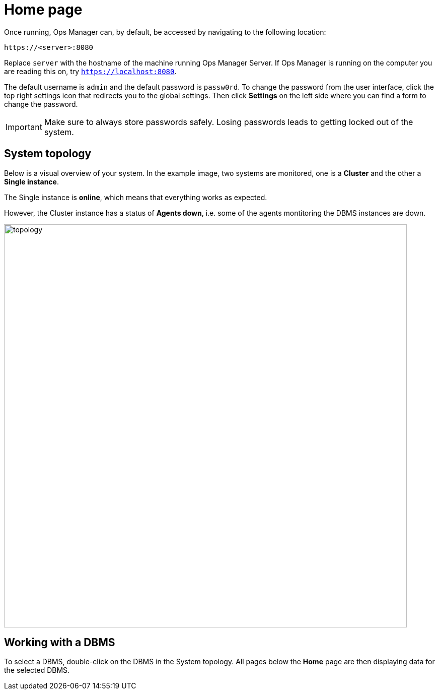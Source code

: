 = Home page
:description: This section describes the Home Page of the Neo4j Ops Manager.

Once running, Ops Manager can, by default, be accessed by navigating to the following location:

----
https://<server>:8080
----

Replace `server` with the hostname of the machine running Ops Manager Server.
If Ops Manager is running on the computer you are reading this on, try `https://localhost:8080`.

The default username is `admin` and the default password is `passw0rd`.
To change the password from the user interface, click the top right settings icon that redirects you to the global settings.
Then click *Settings* on the left side where you can find a form to change the password.

[IMPORTANT]
====
Make sure to always store passwords safely.
Losing passwords leads to getting locked out of the system.
====

[[system-topology]]
== System topology

Below is a visual overview of your system.
In the example image, two systems are monitored, one is a *Cluster* and the other a *Single instance*.

The Single instance is *online*, which means that everything works as expected.

However, the Cluster instance has a status of *Agents down*, i.e. some of the agents montitoring the DBMS instances are down.

image::topology.png[width=800]


[[working-with-a-dbms]]
== Working with a DBMS

To select a DBMS, double-click on the DBMS in the System topology.
All pages below the *Home* page are then displaying data for the selected DBMS.

